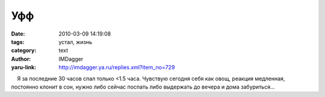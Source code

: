 Уфф
===
:date: 2010-03-09 14:19:08
:tags: устал, жизнь
:category: text
:author: IMDagger
:yaru-link: http://imdagger.ya.ru/replies.xml?item_no=729

    Я за последние 30 часов спал только <1.5 часа. Чувствую сегодня себя
как овощ, реакция медленная, постоянно клонит в сон, нужно либо сейчас
поспать либо выдержать до вечера и дома забуриться…

